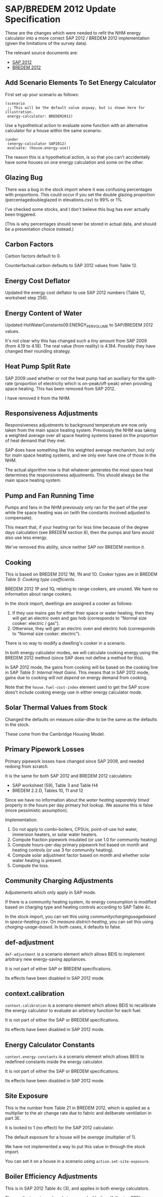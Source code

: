 #+STARTUP: content
#+BEGIN_COMMENT
This is the specification for the SAP/BREDEM 2012 energy calculator updated, written as an org-mode document, so that it is not frustrating to edit. However, we must also produce a docbook version, for the rest of the toolchain to consume.

If you edit this file in emacs, whenever you save the file it will run pandoc to update the XML version. This is handled by the Local Variables: section in another comment block at the end of the file. Emacs will ask if you are happy applying that local variable when you start it up.

The build process will not do this for you right now, unfortunately, and you need to have pandoc installed.

This section is not included in the export because it is in a comment block.
#+END_COMMENT

* SAP/BREDEM 2012 Update Specification
  :PROPERTIES:
  :CATEGORY: sap2012
  :END:

  These are the changes which were needed to refit the NHM energy calculator into a more correct SAP 2012 / BREDEM 2012 implementation (given the limitations of the survey data).

  The relevant source documents are:
   + [[http://www.bre.co.uk/filelibrary/SAP/2012/SAP-2012_9-92.pdf][SAP 2012]]
   + [[http://www.bre.co.uk/filelibrary/bredem/BREDEM-2012-specification.pdf][BREDEM 2012]]

** Add Scenario Elements To Set Energy Calculator
   First set up your scenario as follows:
   #+BEGIN_SRC nhm
   (scenario
    ;; This will be the default value anyway, but is shown here for illustration.
    energy-calculator: BREDEM2012)
   #+END_SRC

   Use a hypothetical action to evaluate some function with an alternative calculator for a house within the same scenario:
   #+BEGIN_SRC nhm
   (under
    (energy-calculator SAP2012)
    evaluate: (house.energy-use))
   #+END_SRC

   The reason this is a hypothetical action, is so that you can't accidentally have some houses on one energy calculation and some on the other.

** Glazing Bug

   There was a bug in the stock import where it was confusing percentages with proportions. This could occur if you set the double glazing proportion (percentagedoubleglazed in elevations.csv) to 99% or 1%.

   I've checked some stocks, and I don't believe this bug has ever actually been triggered.

   (This is why percentages should never be stored in actual data, and should be a presentation choice instead.)

** Carbon Factors

   Carbon factors default to 0.

   Counterfactual.carbon defaults to SAP 2012 values from Table 12.

** Energy Cost Deflator

   Updated the energy cost deflator to use SAP 2012 numbers (Table 12, worksheet step 256).

** Energy Content of Water

   Updated HotWaterConstants09.ENERGY_PER_VOLUME to SAP/BREDEM 2012 values.

   It's not clear why this has changed such a tiny amount from SAP 2009 (from 4.19 to 4.18). The real value (from reality) is 4.184. Possibly they have changed their rounding strategy.

** Heat Pump Split Rate

   SAP 2009 used whether or not the heat pump had an auxiliary for the split-rate (proportion of electricity which is on-peak/off-peak) when providing space heating. This has been removed from SAP 2012.

   I have removed it from the NHM.

** Responsiveness Adjustments

   Responsiveness adjustments to background temperature are now only taken from the main space heating system. Previously the NHM was taking a weighted average over all space heating systems based on the proportion of heat demand that they met.

   SAP does have something like this weighted average mechanism, but only for /main/ space heating systems, and we only ever have one of those in the NHM.

   The actual algorithm now is that whatever generates the most space heat determines the responsiveness adjustments. This should always be the main space heating system.

** Pump and Fan Running Time

   Pumps and fans in the NHM previously only ran for the part of the year while the space heating was on (with the constants involved adjusted to compensate).

   This meant that, if your heating ran for less time because of the degree days calculation (see BREDEM section 8), then the pumps and fans would also use less energy.

   We've removed this ability, since neither SAP nor BREDEM mention it.

** Cooking

   This is based on BREDEM 2012 1M, 1N and 1O. Cooker types are in BREDEM /Table 5: Cooking type coefficients/.

   BREDEM 2012 1P and 1Q, relating to range cookers, are unused. We have no information about range cookers.

   In the stock import, dwellings are assigned a cooker as follows:
   1. If they use mains gas for either their space or water heating, then they will get an electric oven and gas hob (corresponds to "Normal size cooker: electric / gas").
   2. Otherwise, they will get an electric oven and electric hob (corresponds to "Normal size cooker: electric").

   There is no way to modify a dwelling's cooker in a scenario.

   In both energy calculator modes, we will calculate cooking energy using the BREDEM 2012 method (since SAP does not define a method for this).

   In SAP 2012 mode, the gains from cooking will be based on the cooking line in SAP /Table 5: Internal Heat Gains/. This means that in SAP 2012 mode, gains due to cooking /will not depend/ on energy demand from cooking.

   Note that the =house.fuel-cost-index= element used to get the SAP score does't include cooking energy use in either energy calculator mode.

** Solar Thermal Values from Stock

   Changed the defaults on measure.solar-dhw to be the same as the defaults in the stock.

   These come from the Cambridge Housing Model.

** Primary Pipework Losses

   Primary pipework losses have changed since SAP 2009, and needed redoing from scratch.

   It is the same for both SAP 2012 and BREDEM 2012 calculators:
   + SAP worksheet (59), Table 3 and Table H4
   + BREDEM 2.2.D, Tables 10, 11 and 12

   Since we have no information about the /water heating separately timed/ property in the hours per day primary hot lookup. We assume this is false (more pessimistic assumption).

   Implementation:
   1. Do not apply to combi-boilers, CPSUs, point-of-use hot water, immersion heaters, or solar water heaters.
   2. Compute fraction pipework insulated (or use 1.0 for community heating)
   3. Compute hours-per-day primary pipework hot based on month and heating controls (or use 3 for community heating).
   4. Compute solar adjustment factor based on month and whether solar water heating is present.
   5. Compute the loss.

** Community Charging Adjustments

   Adjustements which only apply in SAP mode.

   If there is a community heating system, its energy consumption is modified based on charging type and heating controls according to SAP Table 4c.

   In the stock import, you can set this using /communitychargingusagebased/ in /space-heating.csv/. On /measure.district-heating/, you can set this using /charging-usage-based/. In both cases, it defaults to false.

** def-adjustment

   =def-adjustment= is a scenario element which allows BEIS to implement arbitrary new energy-saving appliances.

   It is not part of either SAP or BREDEM specifications.

   Its effects have been disabled in SAP 2012 mode.

** context.calibration

   =context.calibration= is a scenario element which allows BEIS to recalibrate the energy calculator to evaluate an arbitrary function for each fuel.

   It is not part of either the SAP or BREDEM specifications.

   Its effects have been disabled in SAP 2012 mode.

** Energy Calculator Constants

   =context.energy-constants= is a scenario element which allows BEIS to redefined constants inside the energy calculator.

   It is not part of either the SAP or BREDEM specifications.

   Its effects have been disabled in SAP 2012 mode.

** Site Exposure

   This is the number from Table 21 in BREDEM 2012, which is applied as a multiplier to the air change rate due to fabric and deliberate ventilation in part 3E.

   It is locked to 1 (no effect) for the SAP 2012 calculator.

   The default exposure for a house will be /average/ (multiplier of 1).

   We have not implemented a way to put this value in through the stock import.

   You can set it on a house in a scenario using =action.set-site-exposure=.

** Boiler Efficiency Adjustments

   This is in SAP 2012 Table 4c (3), and applies in both energy calculators.

   These adjustments apply only to /gas/ and /oil/ boilers (following BRE's advice). We have assumed this means all types of gas boilers (including LPG).

   There is a 5% efficiency reduction for boilers which are lacking either /thermostatic control of room temperature/, or /boiler interlock/.

   /Boiler interlock/ is defined as having thermostatic control of *both* the room temperature *and* the hot water cylinder (if one is present).

   This applies to space heating only for combi boilers and CPSUs.

   It applies to both space heating and water heating for other kinds of boiler.

** Heat Pump Efficiency Adjustments

   In SAP 2009 these are in Table 4c (4). In SAP 2012 there is no mention of them.

   We have removed them from the NHM.

** Interzone Specific Heat Transfer

   This is computed in BREDEM 2012 3J.

   In the NHM, it defaults to 0.

   It has no effect in the SAP 2012 calculator.

   In the BREDEM 2012, it moves the unheated Zone 2 temperature towards the Zone 1 demand temperature.

   You cannot set it in the stock import.

   In a scenario, you can set it on a dwelling using =action.set-interzone-specific-heat-transfer=.

** Appliances Base Energy

   This is different between SAP and BREDEM, although the formula is otherwise the same.

** Thermal Bridging Coefficient

   We are using the simplified thermal bridge calculation, because we do not have enough information about the house to justify using the more complicated "add up all the elements in a table" method (we would likely be missing many of the elements, and so might under-estimate).

   This is described in the SAP 2012 worksheet step (36), and in BREDEM 2012 at Step 3A.b.

   The area of the house is multiplied by a /Thermal bridge factor/. In SAP 2012 mode, this factor is always fixed to 0.15. In BREDEM 2012 mode, it defaults to 0.15.

   We have not included a way to change the /thermal bridge factor/ for a dwelling in the stock. You can change it on a dwelling inside a scenario using ==.

   /Footnote vii/ in BREDEM 2012 describes how to set this effectively:

   #+BEGIN_QUOTE
   The value of y reflects the level of attention paid to limiting thermal bridge losses. 0.15 would be suitable for
   most homes built before 2002, when little attention was paid to thermal bridging. For a dwelling complying
   with the 2002 building regulations for England and Wales, or a similar standard, use 0.11. For a dwelling built
   after 2006 a suitable value would be 0.08.
   #+END_QUOTE

   Note that there is a minor error with the specification of units in BREDEM 2012. The units for the /thermal bridge factor/ (should be W/m^2K) and the /thermal bridging loss/ (should be W/K) are reversed.

** Degree Days vs Heating Months

   BREDEM 2012 specifies (see 8F, 8G, 8H) a degree-days based mechanism for working out a /heating-on factor/, which is the fraction of a month the heating is on for. This is what the NHM previously implemented, and so we have left it unchanged for the BREDEM 2012 energy calculator mode.

   You can influence the /heating-on factor/ for a house using =action.set-heating-temperatures=. This has the properties /threshold-external-temperature/ and /desired-heating-months/. The latter is actually a convenience method for automatically setting the former.

   In the SAP 2012 calculator mode, there is no heating-on factor. Instead, the heating is on for the whole of January to May, and then October to December (inclusive). This cannot be controlled from the scenario.

** Reduced Internal Gain

   Reduced internal gains is from SAP 2012, in column B of Table 5. The table mentions that is applies to the DFEE, TDEE, DER and TER for new dwellings, and nothing else.

   They never have any effect when the energy calculator is in SAP 2012 mode.

   While reduced internal gains are not defined in BREDEM 2012, we have implemented them in the energy calculator in BREDEM 2012 mode since its gains calculations are quite similar.

   All houses constructed in the stock do not have reduced internal gains. You can enable it on a house in a scenario using =action.reduced-internal-gains=.

   It has the following effects:
   + Metabolic gains reduced from 60W per person to 50W per person
   + Lighting gains multiplied by 0.4
   + Appliance gains multiplied by 0.67
   + Cooking gains due to base load scaled by 23 / 35, and gains per person scaled by 5 / 7

   It has no effect on the energy consumption of any of these, only their gains output.

** Responsiveness

   Removed =scale.responsiveness=, as it was a poorly designed action, and does not fit well with the new lookup table approach.

   Removed the /of:/ property from =house.heating-responsiveness=, since only the responsiveness of the primary space heating system is always relevant.

   SAP 2012 defines responsiveness of heating systems in Tables 4a and 4d. BREDEM explicitly defers to SAP for responsiveness (see BREDEM 2012 Appendix B).

   Corrected the responsiveness values in the NHM to match that lookup for both energy calculator modes.

   It is possible to set the responsiveness on =measure.storage-heating=. This is to allow for the modelling of improved modern storage heating. In SAP 2012 mode, this value is ignored.

   | System                          | Fuel            |               Responsiveness |
   |---------------------------------+-----------------+------------------------------|
   | None (assumed portable heaters) | Electric        |                            1 |
   | CPSU                            | *               |                            1 |
   | Combi Boiler                    | *               |                         0.75 |
   | Other Boiler                    | Coal or Biomass |                  0.75 or 0.5 |
   | Other Boiler                    | Not Solid       |                     Table 4d |
   | Heat pump                       | *               |                     Table 4d |
   | Warm Air heat pump              | *               |                            1 |
   | Community                       | *               |                            1 |
   | Storage heaters                 | *               |   0 to 0.8 depending on type |
   | Warm Air                        | Electric        |                         0.75 |
   | Warm Air                        | Not Electric    |                            1 |
   | Room Heater                     | Coal or Biomass | 0.75 or 0.5 (never relevant) |
   | Room Heater                     | Not Solid       |           1 (never relevant) |

** Solar PV

   Solar PV is now specified as per Appendix M of SAP 2012, and step 10A or BREDEM 2012 (these are identical). This is the formula =0.8 * peak power * solar flux * overshading factor=.

   It is assumed to be south facing with a 30 degree tilt and average overshading.

   We have removed /roof-coverage/ and /efficiency/ from =measure.solar-photovoltaic=, and replaced them with /size/, which is the peak power rating of the installation measured in kW.

   The NHM no longer knows how much roof area the solar panels need. There are therefore no longer any suitability criteria relating to roof area, and the scenario author should consider writing their sizing function in terms of the size of the roof.

   In SAP 2012 mode, the /own-use-proportion/, which determines how much electricity is used in the home and how much is exported, is locked to 0.5. In BREDEM 2012 mode the calculation will use the value specified in =measure.solar-photovoltaic=. In either mode, the dwelling will never use more electricity than it has demand for.

   Generated electricity which is used in the dwelling is now divided between peak and off-peak based on the split rate for generation from Table 12a.
** Storage Combi Storage Losses
   :PROPERTIES:
   :Effort:   1
   :END:

   In SAP 2012, /4.2 Storage Loss/ states the following:

   #+BEGIN_QUOTE
   For combi boilers the storage loss factor is zero if the efficiency is taken from Table 4b. The loss is to be
   included for a storage combination boiler if its efficiency is the manufacturer’s declared value or is obtained
   from the Product Characteristics Database, using the data in Tables 2, 2a and 2b (its insulation thickness
   and volume are also to be provided by the manufacturer or obtained from the database).
   #+END_QUOTE

   Based on this, we have added a property /EfficiencySource/ to boilers. This has the following values:
   + /ManufacturerDeclared/ (storage loss is computed)
   + /SAPDefault/ (storage loss is 0)

   When you install a boiler measure, the efficiency source is always set to /ManufacturerDeclared/.

   In the stock import, this value is set to TODO

   This applies in both energy calculator modes.
** Thermal Mass

   SAP 2012 implements two thermal mass computations:
   + In worksheet (34), summing up the thermal mass over all the elements of the house.
   + In Table 1f, a simple lookup with low, medium and high values.

   On the advice of BRE, we have changed the NHM to use the Table 1f method, with the following table used to classify walls according to whether their thermal mass should be low, medium or high. We then select the level with the largest wall area.

   | Wall Type   | Internal/External Insulation | Thermal Mass Level |
   |--------------------+------------------------------+--------------------|
   | Stone/Solid        | Uninsulated                  | High               |
   | Stone/Solid        | Insulated                    | Low                |
   | Timber             | Any                          | Low                |
   | Other              | Any                          | Medium             |

   | BRE-Specified Wall Type | NHM Wall Type                           |
   |-------------------------+-----------------------------------------|
   | Stone/Solid             | SolidBrick/GraniteOrWhinstone/Sandstone |
   | TImber                  | TimberFrame                             |
   | Other                   | Cob/Cavity/SystemBuild/MetalFrame       |

   Internal and Party walls are not included in this calculation. Not are roofs or floors.

   /k-values/ (thermal mass for fabric elements) have been removed from the imputation schema.

   The scenario language element =wall.k-value= has been removed.

   =action.reset-floors=, =action.reset-walls= and =action.reset-roofs= have had their /k-value/ and /party-k-value/ properties removed.

** Occupancy

   In SAP 2012 mode, the energy calculator will always use the SAP assumed occupancy (worksheet step (42)).

** Glazing

   In SAP 2012 mode, the frame factors, gains transmittance and light transmittance for glazed surfaces are now always looked up from the relevant SAP tables.

   In BREDEM 2012 mode, they may be set using the imputation schema, =action.reset-glazing= or =measure.install-glazing=.

   None of these values has changed from SAP 2009.

*** Door Glazing

    In both SAP 2012 and BREDEM 2012, glazed doors are used for providing /lighting/ and /solar gains/.

    You can control the number and type of doors in the stock import file /elevations.csv/. The size of each doors is decided by the imputation schema.

    Doors are double glazed is the proportion of double glazing in the dwelling is > 0.5, and single glazed otherwise. (This method was chosen since a large number of dwellings have only 1 door, in which case it is a good approximation.)

    Door glazing is air insulated (as with window glazing).

    =measure.install-glazing= does not affect glazed doors, only windows.

    SAP also has a concept of semi-glazed doors, which affect lighting but not solar gains. We do not have any information about these in the surveys, and so do not include them.
** Infiltration

   Infiltration is largely the same in both BREDEM 2012 and SAP 2012 (with the exception of windows and doors in BREDEM, see below).

*** Intermittent Fans

    The number of intermittent fans is set in /ventilation.csv/.

    It cannot be set in a scenario.

    This field previously had no effect, but now adds the correct amount of infiltration to the dwelling.

*** Passive Vents

    The number of passive vents is set in /ventilation.csv/.

    It cannot be set in a scenario.

    This field previously had no effect, but now adds the correct amount of infiltration to the dwelling.

*** BackBoiler Flues and Chimneys

    Found a bug where flues and chimneys on BackBoilers were being previously counted twice. This no longer happens.

*** Walls

    BREDEM 2012 has a larger wall infiltration table with more kinds of wall than SAP 2012.

    Additionally, SAP specifies that you should use the value which applies to the largest area of wall, while BREDEM uses an area-wieghting method to average the values.

    The NHM uses the SAP method.

    The NHM provides ways to set the infiltration for a particular segment of wall in the stock import (imputation schema) and using =action.reset-walls=. In SAP 2012 mode, these are overridden with the SAP values.

    (I missed this during the earlier specification phase, so you may want to give some extra thought to it.)

*** Floors

    Floor infiltration is defined in both SAP 2012 and BREDEM 2012 as:
    + 0.1 for sealed suspended floors
    + 0.2 for unsealed suspended floors
    + 0 for other kinds of floor (solid floor)

    Previously in the NHM, it was possible to set infiltration for every floor in the building. This does not make sense in either SAP or BREDEM 2012.

    Floor infiltration now only applies to the ground floor, and the ability to set it on each floor been removed from =action.reset-floors=.

    All properties with suspended floors older than or equal to SAP age band E are considered to be unsealed in the stock (as per RDSap Table S5).

*** Windows and Doors

    SAP 2012 calculates window and door infiltration in worksheet steps (14) and (15) based on the proportion of windows and doors which are draught stripped.

    BREDEM 2012 does this in step 3D, which refers to Table 19. This does the following:
    1. Divides windows and doors into categories based on whether or not they are draught proofed, and how well they fit.
    2. Assigns an air change rate to each category.
    3. Takes an area weighted mean over the categories.

    We do not have the information required to implement the BREDEM algorithm, so we use the SAP 2012 implementation for both energy calculator modes.

    The draught stripped proportion may be set in the stock using the field /windowsanddoorsdraughtstrippedproportion/ in /ventilation.csv/.

    It may be set in a scenario using =measure.install-draught-proofing=.

    (A previous version of this specification incorrectly stated that the current NHM implementation was the BREDEM implementation. This was not true.)
** Hot Water Demand

   The model implements the SAP hot water demand from the worksheet step (43) in SAP 2012 mode.

   It implements the BREDEM 2012 hot water demand 2.1A to 2.1F in BREDEM 2012 mode.

*** Showers

    In stock import, there is now a field /showertype/ in
    /water-heating.csv/. This value is based (as per BRE recommendation)
    on whether or not there is a second water heating system present in
    the dwelling:
    + Second system present -> electric shower
    + Not present -> mixer shower

    There is no way to change the shower type of a dwelling within
    a scenario.

**** Showers in BREDEM 2012

     In BREDEM mode, if a mixer shower is present, it will increase the hot
     water demand. There are two types of mixer shower in BREDEM (combi and
     non-combi). Which type is used to determine hot water demand will
     depend on whether or not the dwelling has a combi boiler. See BREDEM
     Table 6.

     In BREDEM mode, if an electric shower is present, it will consume some
     electricity. This electricity demand will be recorded under the /water
     heating/ service type (the other possibly suitable service type would
     be /appliances/, but water heating seems more appropriate). See BREDEM
     section 2.3.

     BREDEM doesn't tell us anything about the ratio of peak and off-peak electricity. We have used the default peak/off-peak split from SAP for this ratio.

**** Showers in SAP 2012

     In SAP 2012 mode, the shower only affects the solar hot water use
     adjustment factor. This, in turn, affects the utilisation factor for
     solar hot water. See SAP 2012 (H7a) and Table H3.

     | Shower   | Adjustment |
     |----------+------------|
     | Electric |       1.29 |
     | Mixer    |       0.64 |
     | None     |       1.09 |
** House Facing

   This is extra request EXS-193, which we decided would be a useful part of this update.

   In the stock import, /elevations.csv/ now has an /anglefromnorth/ field (specified in radians).
** Solar Flux Calculation

   The solar flux calculation has been updated to SAP 2012 equation (U3). This effects natural light, solar gains, solar water heating and solar PV.

   This is the same as BREDEM 2012 Steps 2.4.1B, C and D and Table 15.

** Demand Temperatures

*** SAP Mode

   See SAP 2012 Table 9.

   In SAP mode, the zone 1 demand temperature is always 21.

   The zone 2 demand temperature is calculated from the heat loss parameter with an /interzone temperature difference/ of 3 and an /zone 2 heating proportion/ of 1.0. Using these parameters, the BREDEM 2012 temperature calculation is identical to the SAP 2012 calculation.

   None of the options in =action.set-heating-temperatures= have any effect in SAP mode.

*** BREDEM Mode

   In BREDEM mode, the zone 1 demand temperature may be overridden, e.g. =action.set-heating-temperatures living-area-temperature: 21=.

   There are two options for the zone 2 demand temperature in BREDEM mode:
    + If it has been set directly (e.g. =action.set-heating-temperatures rest-of-dwelling-temperature: 18=). In this case, the /interzone temperature difference/ and the /zone 2 heating proportion/ have no effect.
    + Otherwise, it will be computed using the formula from BREDEM 2012 7A to 7E.

**** Zone 2 Heating Proportion

     This is part of the BREDEM 2012 mean internal temperature calculation. In particular it is used to compute the zone 2 demand temperature, by mixing between the zone 2 temperature selected by control and the zone zone 2 unheated temperature. See equation 7E.

     It is not present in SAP, and has no effect in the SAP 2012 calculator (it is treated as having a value of 1.0 in SAP).

     It is present on the dwelling as a property which can be set using =action.set-heating-temperatures rest-of-dwelling-heated-proportion: 1.0=. It cannot be set in the stock import, and defaults to 1.0 (100% of zone 2heated) for new dwellings.

** Heating Schedule

   In SAP 2012 mode, will always use the heating schedule from Table 9.

   This includes using the heating control type (Table 4e /Control/ column) to lookup the zone 2 schedule.

   In BREDEM 2012 mode, zone 1 and zone 2 will always use the same schedule, which you can set using =action.set-heating-schedule=.

*** Zone 2 Heating Schedule

    In SAP 2012 mode, zone 2 has a separate heating schedule. This depends on the zone 2 control parameter, which is calculated from the type of heating controls present. See SAP 2012 Tables 9 and 4e (/Control/ column).

    In BREDEM 2012 mode, there is no way to set a zone 2 heating schedule. Both zones will have the same schedule.

** Weather

   Updated default weather to match average UK weather from SAP 2012.

   There are 4 weather tables in SAP (these are the same as BREDEM Appendix A):
   + /Table U1: Mean external temperature/
   + /Table U2: Wind speed/
   + /Table U3: Solar Radiation/
   + /Table U4 Representative Latitude and height above mean sea level/

   (Note that the height above sea level is never actually used in the SAP worksheet.)

   SAP 2012 specifies that you should use region-specific weather when calculating energy use, fuel costs and emissions, but average UK weather when calculating the /Energy Cost Rating/ (SAP score) or the /Environment Impact Rating/.

   Since the energy calculator in the NHM doesn't know which of those you are trying to calculate, we've chosen the following compromise:
   + In SAP 2012 mode, we will always use the UK average weather, regardless of any other values the user has specified in the scenario.
   + In BREDEM 2012 mode, we will use the user specified weather for the region the dwelling is in.

** U-Values

 In BREDEM 2012 mode, u-values are determined in the stock based on the imputation schema.

 They may be altered in a scenario using the various =action.reset-thing= actions, or by installing some insulation (which will convert the u-value into a resistance, add it to the resistance of the new insulation, and then convert the result back into a u-value).

 In SAP 2012 mode, u-values are always looked up from the SAP tables.

*** Wall Thickness

    Wall thickness in SAP 2012 is used to determine the u-value of the ground floor, and a minimum u-value for stone walls.

    Previously, the SAP scenario included an override to wall thickness based on Table S3. However, I have removed this as it would override the known extra thickness of the wall due to insulation installed.

    The imputation schema still contains the thickness values from Table S3, with a couple of amendments:
     + SAP 2009 contained extra rows for insulated walls. We have kept these.
     + MetalFrame thickness is taken from the CHM.

*** SAP Window U-Values

    This is SAP 2012 Table 6e and RdSAP Table S14. Of these, we use Table 6e, because the model contains information about frame type and insulation.

    (These tables agree on the values for single and secondary glazing, but Table 6e has more rows for double and triple glazing.)

    We have no information about any of footnotes 1 (roof windows), 2 (metal frame gap) or 3 (semi-glazed doors), so we ignore them.

    We always use the most pessimistic value for the /glazing gap/ (6mm) and /En value/, as we have no information about these.

    We do apply the curtains adjustment from section 3.2.

    Windows installed via the stock all have /air insulation/, and are a mixture of single and double-glazed based /percentagedoubleglazed/ in /elevations.csv/.

*** SAP Roof U-Values

    We use Table S9 (based on insulation thickness) for /PitchedSlateOrTiles/ and /Thatched/ roofs. We assume that the insulation thickness in the stock refers to joist insulation.

    We use Table S10 for /Flat/ roofs, which looks up based on the age band.

    Party ceilings always have a u-value of 0.

*** SAP Wall U-Values

    These are based on Tables S6, S7 and S8.

    We do not apply the extra resistance for dry-lining in S5.1.2, because we do not have any information about it.

    We do not have any knowledge about whether or not insulation recorded in the stock is /as originally built/. We therefore ignore the /*/ footnote in Tables S6, S7 and S8.

**** Internal Walls

     Internal walls always have a u-value of 0.

**** Party Walls

    In SAP 2012, party walls are assigned u-values according to Table 3.6 and S8B. This simulated the movement of air within a cavity wall.

    In SAP 2012 mode, these u-values will be used. We have assumed that /Metal Frame/ and /Cob/ party walls count as not cavity for this purpose.

    In BREDEM mode, you may put a u-value on party walls using =action.reset-walls=. Party wall u-values default to 0 in the stock import.

*** SAP Door U-Values

    This is based on Table S15A.

    We assume that all doors in the stock lead to the outside. We have no information about heated or unheated corridors or stairwells.

*** SAP Floor U-Values

    All floors in a dwelling in the NHM are assumed to have the same floor insulation thickness. This, along with the construction type of the ground floor, are determined during the stock import based on the /floors/ section of the imputation schema (original values from SAP 2012 Table S11).

    The insulation level for the floors may also be set in a scenario with =measure.floor-insulation=.

    (In practice, only the ground floor and floors from overhanging storeys will have a heat-loss area, and we do not think there are many overhanging storeys in the stock.)

    (The construction type of floors other than the ground floor is not relevant, so we do not store it.)

    When calculating the u-value in SAP 2012 mode, we use:
     + 0 for party floors.
     + The formula from S5.5 if it is a ground floor.
     + Table S12 otherwise.

** Deferred or Cancelled Items

 Things which we're not implementing as part of this project, but may warrant further thought.

*** Space Cooling

    The NHM doesn't currently implement space cooling.

*** Electric CSPU Storage Loss

    The cylinder loss factor for an electric CPSU should always be 0.022 kWh/litre/day.

    This is not implemented in the NHM.

*** Overshading

    We originally wanted to make overshading configurable in the scenario.

    We decided to abandon this when we realized that a dwelling has 9 separate overshading properties: 1 for each point of an 8-pointed compass, and 1 for solar PV / solar hot water.
*** Electricity Tariff Type

    Electricity tariffs are hardcoded to Economy 7 in the NHM.

    This affects electricity split rates, and also has a small effect on the responsiveness of storage heaters.
*** Ventilation Types

    See SAP worksheet step 24. Of the possible options, the NHM only implements /natural ventilation/ (24d).
*** Door Area

    Doors in SAP are 1.85 m^2 in area.

    I have not enforced in SAP 2012 mode, and I have also removed it from the sap-physics scenario.

    The reason for this is that some dwellings in the survey have too many doors (e.g. 50 doors on a tiny house). This is handled by a stock import step from the Cambridge Household Model stock import method, which shrinks all the doors if they take up too much area.

    For the future, I would suggest:
     + Remove the ability to set the size of doors from the imputation schema and from =action.reset-doors=, since it is an unhelpful level of detail.
     + Replace the door-shrinking step with some kind of door-throwing-away step.
*** Regions

 The NHM uses government office regions, because that is what the EHS provides.

 SAP weather tables U1 to U4 use some other region classification.

 We map these regions as follows (based on the Cambridge Houseing Model method):

 #+BEGIN_SRC python
   ehs_to_sap_region_mapping = {
       ## Taken from SpssHouseCaseReader.java#governmentOfficeRegionToSAPRegion
       "NorthWest": "WestPennines",
       "NorthEast": "Borders Scotland / Borders England",
       "YorkshireAndTheHumber": "North East England",
       "WestMidlands": "Midlands",
       "EastEngland": "East Anglia",
       "EastMidlands": "East Pennines",
       "SouthWest": "Severn Wales / Severn England",
       "SouthEast": "South East England",
       "London": "Thames",
       "Wales": "Wales",
       "WesternScotland": "West Scotland",
       "EasternScotland": "East Scotland",
       "NorthernScotland": "North East Scotland",
       "NothernIreland": "Nothern Ireland"
   }
 #+END_SRC
*** Imputation Schema

    The imputation schema is a place for BEIS's evidence about the real values for various aspects of building physics.

    I believe it was originally populated from the intermediate unpublished BREDEM spec.

    We have not modified it as part of this work, because we do not know what changes BEIS have made to their copy and whether we would need to merge them in.

    This means there are a few things which might be worth considering here:
     + k-values in the imputation schema no longer have any effect
     + Age band L is not interpreted (these dwellings will use the values for band K).
     + Some Scotland-specific values are missing
     + The imputation schema's only effect in SAP 2012 mode is to determine wall thicknesses.

    If, in the future, BEIS commissions the work which will allow them to define their own energy calculators, it is likely that the imputation schema can be removed entirely.

*** Multiple Main Space Heating Systems

    The NHM only allows for a single main space heating system to be defined.

*** Room Heaters as Main Space Heating

    SAP allows for multiple room heaters to be treated as a single main space heating system.

    The NHM always treats room heaters as secondary space heating, and only allows one to be present in a dwelling.

*** Community Electricity Used For Heating Distribution

    In SAP 2012, 1% of the total energy demand of the community heating system added again as electricity demand. This is the electricity for pumping water around the system.

    This is not implemented in the NHM.

*** Appendix N Heat Pumps

    SAP 2012 Appendix N specifies a more complex model of heat pumps.

    The NHM does not implement this. The information to do so does not exist.

*** Environmental Impact Rating

    The NHM does not implement the SAP environmental impact rating calculation (SAP 2012 worksheet 274 and Section 14).

    It is easy to implement using the scenario language, or to calculate off-model.

*** Missing Technologies

    The following technologies are not implemented in the NHM:
    + Micro CHP
    + Community CHP
    + Waste heat recovery
    + Mechanical ventilation
    + Micro hydro
    + Wind turbines
    + Heat pump warm air system
    + Exhaust air heat pumps
    + Underfloor heating  (and alternatives to radiators in general)

* COMMENT PANDOC
#+BEGIN_COMMENT
This tells emacs to run pandoc on save. This comment needs to be near the end of the file, as emacs only looks for buffer specific variables near the end.

The command which gets run is this:

(shell-command "pandoc -f org -t docbook sap-2012-spec.org --chapters | sed 's! id=\"\"!!g' | sed 's!<chapter>!<chapter xmlns=\"http://docbook.org/ns/docbook\">!g' | sed 's!<literal>\\(ref\\..\\+\\)</literal>!<xref linkend=\"\\1\"/>!g'")

It has some escapes in it because it is a lisp string getting passed to the shell.

Written out and unescaped it is

pandoc -f org -t docbook sap-2012-spec.org --chapters |                    convert this file to docbook with pandoc
    sed 's!id=""!!g' |                                                     remove id="" from the thing - pandoc makes this and it upsets maven docbook
    sed 's!<chapter.*>!<chapter xmlns="http://docbook.org/ns/docbook">!g'  add the docbook namespace to the top-level chapter - pandoc does not put this in

In the local variables line below we have eval:, which is a special local variable that runs some emacs lisp.
The lisp we are running adds the lisp above onto the after-save-hook, which is a list of functions to call after saving.

Local Variables:
eval: (add-hook 'after-save-hook (lambda () (shell-command "pandoc -f org -t docbook sap-2012-spec.org --chapters | sed 's! id=\"\"!!g' | sed 's!<chapter.*>!<chapter xmlns=\"http://docbook.org/ns/docbook\">!g' > sap-2012-spec.xml")) nil t)
End:
#+END_COMMENT
